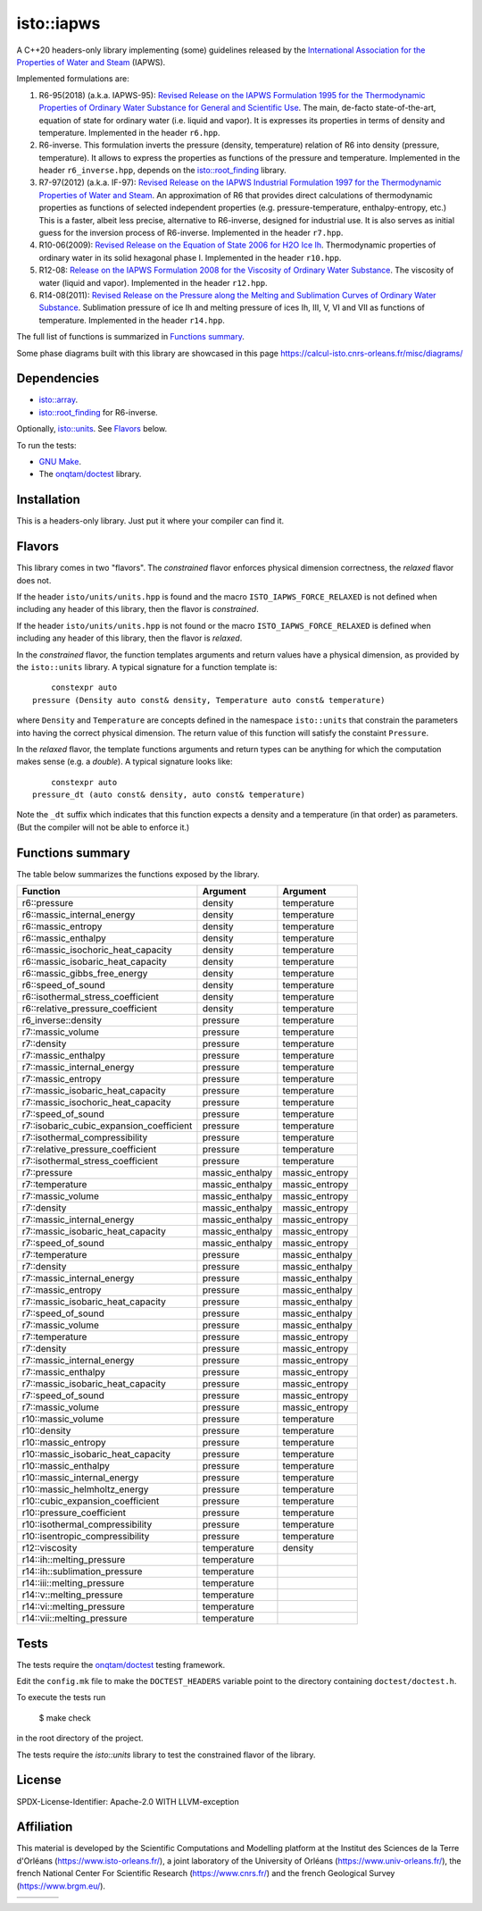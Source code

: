 isto::iapws
===========

A C++20 headers-only library implementing (some) guidelines released by the
`International Association for the Properties of Water and Steam <http://www.iapws.org/>`_ 
(IAPWS).

Implemented formulations are:

#. R6-95(2018) (a.k.a. IAPWS-95): `Revised Release on the IAPWS Formulation 1995 for the Thermodynamic Properties of Ordinary Water Substance for General and Scientific Use <http://www.iapws.org/relguide/IAPWS-95.html>`_.
   The main, de-facto state-of-the-art, equation of state for ordinary 
   water (i.e. liquid and vapor). It is expresses its properties in terms of 
   density and temperature. Implemented in the header ``r6.hpp``.

#. R6-inverse. This formulation inverts the pressure (density, temperature)
   relation of R6 into density (pressure, temperature). It allows to express the
   properties as functions of the  pressure and temperature.
   Implemented in the header ``r6_inverse.hpp``, depends on the 
   `isto::root_finding <https://github.com/le-migou/root_finding>`_ library.

#. R7-97(2012) (a.k.a. IF-97): `Revised Release on the IAPWS Industrial Formulation 1997 for the Thermodynamic Properties of Water and Steam <http://www.iapws.org/relguide/IF97-Rev.html>`_.
   An approximation of R6 that provides direct calculations of thermodynamic 
   properties as functions of selected independent properties (e.g. 
   pressure-temperature, enthalpy-entropy, etc.)
   This is a faster, albeit less precise, alternative to R6-inverse, designed 
   for industrial use. It is also serves as initial guess for the inversion 
   process of R6-inverse.
   Implemented in the header ``r7.hpp``.

#. R10-06(2009): `Revised Release on the Equation of State 2006 for H2O Ice Ih <http://www.iapws.org/relguide/Ice-2009.html>`_.
   Thermodynamic properties of ordinary water in its solid hexagonal phase I.
   Implemented in the header ``r10.hpp``.

#. R12-08: `Release on the IAPWS Formulation 2008 for the Viscosity of Ordinary Water Substance <http://www.iapws.org/relguide/viscosity.html>`_.
   The viscosity of water (liquid and vapor).
   Implemented in the header ``r12.hpp``.

#. R14-08(2011): `Revised Release on the Pressure along the Melting and Sublimation Curves of Ordinary Water Substance <http://www.iapws.org/relguide/MeltSub.html>`_.
   Sublimation pressure of ice Ih and melting pressure of ices Ih, III, V, VI
   and VII as functions of temperature.
   Implemented in the header ``r14.hpp``.

The full list of functions is summarized in `Functions summary`_.

Some phase diagrams built with this library are showcased in this page 
https://calcul-isto.cnrs-orleans.fr/misc/diagrams/

Dependencies
------------
 
- `isto::array <https://github.com/le-migou/array>`_.
- `isto::root_finding <https://github.com/le-migou/root_finding>`_ for R6-inverse.

Optionally, `isto::units <https://github.com/le-migou/units>`_. See
`Flavors`_ below.

To run the tests:

- `GNU Make <https://www.gnu.org/software/make/>`_.
- The `onqtam/doctest <https://github.com/onqtam/doctest>`_ library.


Installation
------------

This is a headers-only library. Just put it where your compiler can find it.


Flavors
-------

This library comes in two "flavors". The *constrained* flavor enforces physical
dimension correctness, the *relaxed* flavor does not.

If the header ``isto/units/units.hpp`` is found and the macro
``ISTO_IAPWS_FORCE_RELAXED`` is not defined when including any header of this
library, then the flavor is *constrained*.


If the header ``isto/units/units.hpp`` is not found or the macro
``ISTO_IAPWS_FORCE_RELAXED`` is defined when including any header of this
library, then the flavor is *relaxed*.

In the *constrained* flavor, the function templates arguments and return values 
have a physical dimension, as provided by the ``isto::units`` library. A typical
signature for a function template is::

        constexpr auto
    pressure (Density auto const& density, Temperature auto const& temperature)

where ``Density`` and ``Temperature`` are concepts defined in the namespace 
``isto::units`` that constrain the parameters into having the correct physical 
dimension. The return value of this function will satisfy the constaint
``Pressure``.

In the *relaxed* flavor, the template functions arguments and return types can
be anything for which the computation makes sense (e.g. a `double`).
A typical signature looks like::

        constexpr auto
    pressure_dt (auto const& density, auto const& temperature)

Note the ``_dt`` suffix which indicates that this function expects a density and
a temperature (in that order) as parameters. (But the compiler will not be able
to enforce it.)


Functions summary
-----------------

The table below summarizes the functions exposed by the library.

========================================== ================= ===============
Function                                   Argument          Argument   
========================================== ================= ===============
r6::pressure                               density           temperature
r6::massic_internal_energy                 density           temperature
r6::massic_entropy                         density           temperature
r6::massic_enthalpy                        density           temperature
r6::massic_isochoric_heat_capacity         density           temperature
r6::massic_isobaric_heat_capacity          density           temperature
r6::massic_gibbs_free_energy               density           temperature
r6::speed_of_sound                         density           temperature
r6::isothermal_stress_coefficient          density           temperature
r6::relative_pressure_coefficient          density           temperature
r6_inverse::density                        pressure          temperature
r7::massic_volume                          pressure          temperature
r7::density                                pressure          temperature
r7::massic_enthalpy                        pressure          temperature
r7::massic_internal_energy                 pressure          temperature
r7::massic_entropy                         pressure          temperature
r7::massic_isobaric_heat_capacity          pressure          temperature
r7::massic_isochoric_heat_capacity         pressure          temperature
r7::speed_of_sound                         pressure          temperature
r7::isobaric_cubic_expansion_coefficient   pressure          temperature
r7::isothermal_compressibility             pressure          temperature
r7::relative_pressure_coefficient          pressure          temperature
r7::isothermal_stress_coefficient          pressure          temperature
r7::pressure                               massic_enthalpy   massic_entropy
r7::temperature                            massic_enthalpy   massic_entropy
r7::massic_volume                          massic_enthalpy   massic_entropy
r7::density                                massic_enthalpy   massic_entropy
r7::massic_internal_energy                 massic_enthalpy   massic_entropy
r7::massic_isobaric_heat_capacity          massic_enthalpy   massic_entropy
r7::speed_of_sound                         massic_enthalpy   massic_entropy
r7::temperature                            pressure          massic_enthalpy
r7::density                                pressure          massic_enthalpy
r7::massic_internal_energy                 pressure          massic_enthalpy
r7::massic_entropy                         pressure          massic_enthalpy
r7::massic_isobaric_heat_capacity          pressure          massic_enthalpy
r7::speed_of_sound                         pressure          massic_enthalpy
r7::massic_volume                          pressure          massic_enthalpy
r7::temperature                            pressure          massic_entropy
r7::density                                pressure          massic_entropy
r7::massic_internal_energy                 pressure          massic_entropy
r7::massic_enthalpy                        pressure          massic_entropy
r7::massic_isobaric_heat_capacity          pressure          massic_entropy
r7::speed_of_sound                         pressure          massic_entropy
r7::massic_volume                          pressure          massic_entropy
r10::massic_volume                         pressure          temperature
r10::density                               pressure          temperature
r10::massic_entropy                        pressure          temperature
r10::massic_isobaric_heat_capacity         pressure          temperature
r10::massic_enthalpy                       pressure          temperature
r10::massic_internal_energy                pressure          temperature
r10::massic_helmholtz_energy               pressure          temperature
r10::cubic_expansion_coefficient           pressure          temperature
r10::pressure_coefficient                  pressure          temperature
r10::isothermal_compressibility            pressure          temperature
r10::isentropic_compressibility            pressure          temperature
r12::viscosity                             temperature       density
r14::ih::melting_pressure                  temperature
r14::ih::sublimation_pressure              temperature
r14::iii::melting_pressure                 temperature
r14::v::melting_pressure                   temperature
r14::vi::melting_pressure                  temperature
r14::vii::melting_pressure                 temperature
========================================== ================= ===============


Tests
-----

The tests require the `onqtam/doctest <https://github.com/onqtam/doctest>`_ 
testing framework.

Edit the ``config.mk`` file to make the ``DOCTEST_HEADERS`` variable point to 
the directory containing ``doctest/doctest.h``. 

To execute the tests run

    $ make check

in the root directory of the project.

The tests require the `isto::units` library to test the constrained flavor of
the library.


License
-------

SPDX-License-Identifier: Apache-2.0 WITH LLVM-exception


Affiliation
-----------

This material is developed by the Scientific Computations and Modelling
platform at the Institut des Sciences de la Terre d'Orléans
(https://www.isto-orleans.fr/), a joint laboratory of the University of Orléans
(https://www.univ-orleans.fr/), the french National Center For Scientific
Research (https://www.cnrs.fr/) and the french Geological Survey
(https://www.brgm.eu/).

+-------------+-----------+-------------+-------------+
| |logo_isto| | |logo_uo| | |logo_cnrs| | |logo_brgm| |
+-------------+-----------+-------------+-------------+

.. |logo_isto| image:: https://calcul-isto.cnrs-orleans.fr/logos/isto-156.png
   :width: 156px
   :target: https://www.isto-orleans.fr/
   :align: middle
.. |logo_uo| image:: https://calcul-isto.cnrs-orleans.fr/logos/uo-180.png
   :width: 180px
   :target: https://www.univ-orleans.fr/
   :align: middle
.. |logo_cnrs| image:: https://calcul-isto.cnrs-orleans.fr/logos/cnrs-128.png
   :width: 128px
   :target: https://www.cnrs.fr/
   :align: middle
.. |logo_brgm| image:: https://calcul-isto.cnrs-orleans.fr/logos/brgm-256.png
   :width: 256px
   :target: https://www.brgm.fr/
   :align: middle
